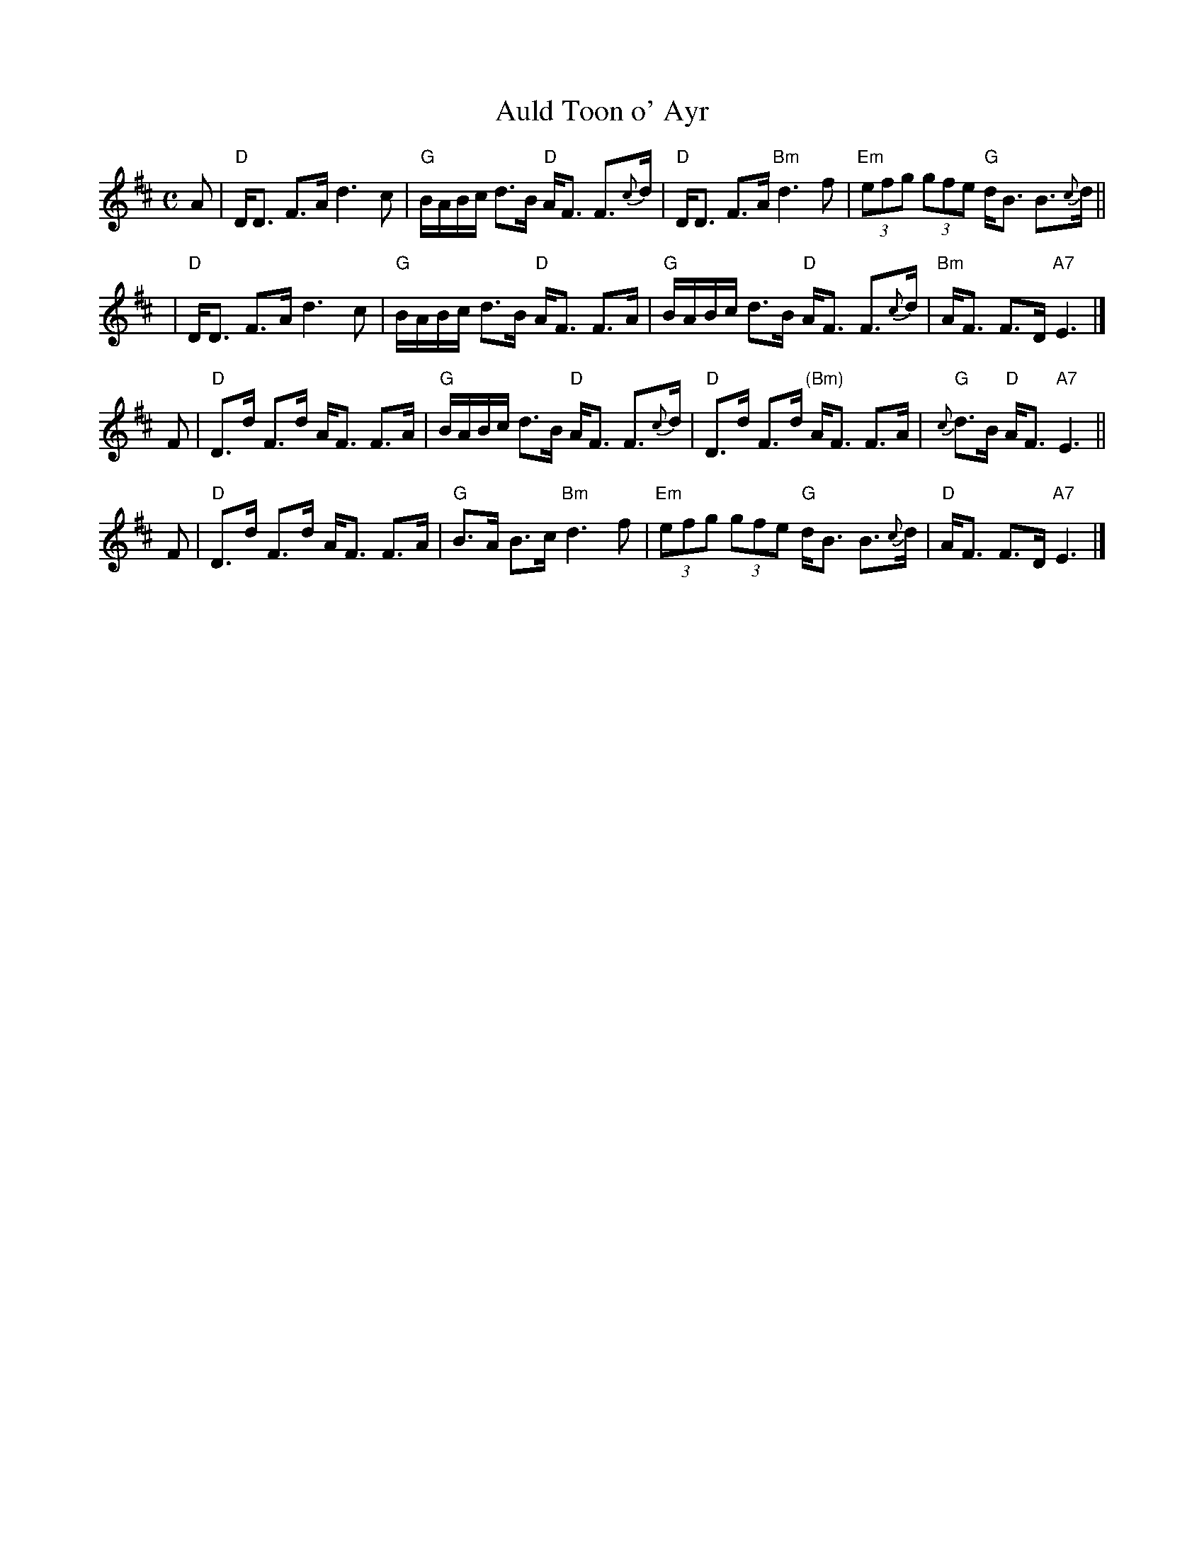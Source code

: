 X: 1
T: Auld Toon o' Ayr
R: strathspey
Z: 1997 by John Chambers <jc:trillian.mit.edu>
B: Kerr (Merry Melodies), v.2 p.19 #161, 1870s
M: C
L: 1/8
K: D
A \
| "D"D<D F>A d3 c | "G"B/A/B/c/ d>B "D"A<F F>{c}d \
| "D"D<D F>A "Bm"d3 f | "Em"(3efg (3gfe "G"d<B B>{c}d ||
y2 \
| "D"D<D F>A d3 c | "G"B/A/B/c/ d>B "D"A<F F>A \
| "G"B/A/B/c/ d>B "D"A<F F>{c}d | "Bm"A<F F>D "A7"E3 |]
F \
| "D"D>d F>d A<F F>A | "G"B/A/B/c/ d>B "D"A<F F>{c}d \
| "D"D>d F>d "(Bm)"A<F F>A | "G"{c}d>B "D"A<F "A7"E3 ||
F \
| "D"D>d F>d A<F F>A | "G"B>A B>c "Bm"d3 f \
| "Em"(3efg (3gfe "G"d<B B>{c}d | "D"A<F F>D "A7"E3 |]
